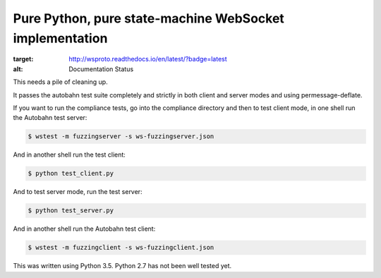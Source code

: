 Pure Python, pure state-machine WebSocket implementation
========================================================

.. image:: https://travis-ci.org/jeamland/wsproto.svg?branch=master
    :target: https://travis-ci.org/jeamland/wsproto
.. image:: https://readthedocs.org/projects/wsproto/badge/?version=latest
:target: http://wsproto.readthedocs.io/en/latest/?badge=latest
:alt: Documentation Status

This needs a pile of cleaning up.

It passes the autobahn test suite completely and strictly in both client and
server modes and using permessage-deflate.

If you want to run the compliance tests, go into the compliance directory and
then to test client mode, in one shell run the Autobahn test server:

.. code-block:: console

    $ wstest -m fuzzingserver -s ws-fuzzingserver.json

And in another shell run the test client:

.. code-block:: console

    $ python test_client.py

And to test server mode, run the test server:

.. code-block:: console

    $ python test_server.py

And in another shell run the Autobahn test client:

.. code-block:: console

    $ wstest -m fuzzingclient -s ws-fuzzingclient.json

This was written using Python 3.5. Python 2.7 has not been well tested yet.
